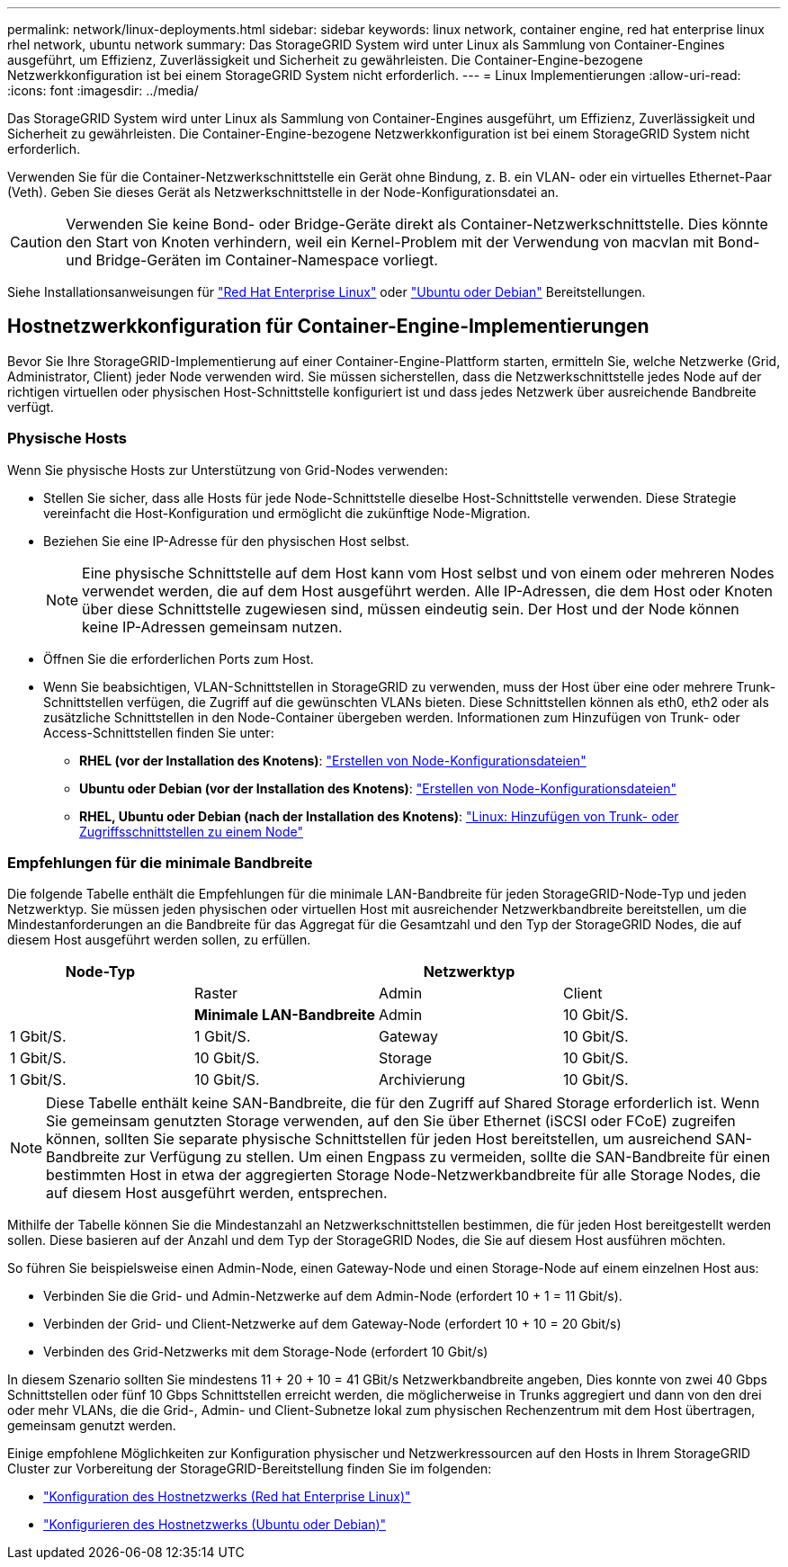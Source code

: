 ---
permalink: network/linux-deployments.html 
sidebar: sidebar 
keywords: linux network, container engine, red hat enterprise linux rhel network, ubuntu network 
summary: Das StorageGRID System wird unter Linux als Sammlung von Container-Engines ausgeführt, um Effizienz, Zuverlässigkeit und Sicherheit zu gewährleisten. Die Container-Engine-bezogene Netzwerkkonfiguration ist bei einem StorageGRID System nicht erforderlich. 
---
= Linux Implementierungen
:allow-uri-read: 
:icons: font
:imagesdir: ../media/


[role="lead"]
Das StorageGRID System wird unter Linux als Sammlung von Container-Engines ausgeführt, um Effizienz, Zuverlässigkeit und Sicherheit zu gewährleisten. Die Container-Engine-bezogene Netzwerkkonfiguration ist bei einem StorageGRID System nicht erforderlich.

Verwenden Sie für die Container-Netzwerkschnittstelle ein Gerät ohne Bindung, z. B. ein VLAN- oder ein virtuelles Ethernet-Paar (Veth). Geben Sie dieses Gerät als Netzwerkschnittstelle in der Node-Konfigurationsdatei an.


CAUTION: Verwenden Sie keine Bond- oder Bridge-Geräte direkt als Container-Netzwerkschnittstelle. Dies könnte den Start von Knoten verhindern, weil ein Kernel-Problem mit der Verwendung von macvlan mit Bond- und Bridge-Geräten im Container-Namespace vorliegt.

Siehe Installationsanweisungen für link:../rhel/index.html["Red Hat Enterprise Linux"] oder link:../ubuntu/index.html["Ubuntu oder Debian"] Bereitstellungen.



== Hostnetzwerkkonfiguration für Container-Engine-Implementierungen

Bevor Sie Ihre StorageGRID-Implementierung auf einer Container-Engine-Plattform starten, ermitteln Sie, welche Netzwerke (Grid, Administrator, Client) jeder Node verwenden wird. Sie müssen sicherstellen, dass die Netzwerkschnittstelle jedes Node auf der richtigen virtuellen oder physischen Host-Schnittstelle konfiguriert ist und dass jedes Netzwerk über ausreichende Bandbreite verfügt.



=== Physische Hosts

Wenn Sie physische Hosts zur Unterstützung von Grid-Nodes verwenden:

* Stellen Sie sicher, dass alle Hosts für jede Node-Schnittstelle dieselbe Host-Schnittstelle verwenden. Diese Strategie vereinfacht die Host-Konfiguration und ermöglicht die zukünftige Node-Migration.
* Beziehen Sie eine IP-Adresse für den physischen Host selbst.
+

NOTE: Eine physische Schnittstelle auf dem Host kann vom Host selbst und von einem oder mehreren Nodes verwendet werden, die auf dem Host ausgeführt werden. Alle IP-Adressen, die dem Host oder Knoten über diese Schnittstelle zugewiesen sind, müssen eindeutig sein. Der Host und der Node können keine IP-Adressen gemeinsam nutzen.

* Öffnen Sie die erforderlichen Ports zum Host.
* Wenn Sie beabsichtigen, VLAN-Schnittstellen in StorageGRID zu verwenden, muss der Host über eine oder mehrere Trunk-Schnittstellen verfügen, die Zugriff auf die gewünschten VLANs bieten. Diese Schnittstellen können als eth0, eth2 oder als zusätzliche Schnittstellen in den Node-Container übergeben werden. Informationen zum Hinzufügen von Trunk- oder Access-Schnittstellen finden Sie unter:
+
** *RHEL (vor der Installation des Knotens)*: link:../rhel/creating-node-configuration-files.html["Erstellen von Node-Konfigurationsdateien"]
** *Ubuntu oder Debian (vor der Installation des Knotens)*: link:../ubuntu/creating-node-configuration-files.html["Erstellen von Node-Konfigurationsdateien"]
** *RHEL, Ubuntu oder Debian (nach der Installation des Knotens)*: link:../maintain/linux-adding-trunk-or-access-interfaces-to-node.html["Linux: Hinzufügen von Trunk- oder Zugriffsschnittstellen zu einem Node"]






=== Empfehlungen für die minimale Bandbreite

Die folgende Tabelle enthält die Empfehlungen für die minimale LAN-Bandbreite für jeden StorageGRID-Node-Typ und jeden Netzwerktyp. Sie müssen jeden physischen oder virtuellen Host mit ausreichender Netzwerkbandbreite bereitstellen, um die Mindestanforderungen an die Bandbreite für das Aggregat für die Gesamtzahl und den Typ der StorageGRID Nodes, die auf diesem Host ausgeführt werden sollen, zu erfüllen.

[cols="1a,1a,1a,1a"]
|===
| Node-Typ 3+| Netzwerktyp 


 a| 
 a| 
Raster
 a| 
Admin
 a| 
Client



 a| 
 a| 
*Minimale LAN-Bandbreite*



 a| 
Admin
 a| 
10 Gbit/S.
 a| 
1 Gbit/S.
 a| 
1 Gbit/S.



 a| 
Gateway
 a| 
10 Gbit/S.
 a| 
1 Gbit/S.
 a| 
10 Gbit/S.



 a| 
Storage
 a| 
10 Gbit/S.
 a| 
1 Gbit/S.
 a| 
10 Gbit/S.



 a| 
Archivierung
 a| 
10 Gbit/S.
 a| 
1 Gbit/S.
 a| 
10 Gbit/S.

|===

NOTE: Diese Tabelle enthält keine SAN-Bandbreite, die für den Zugriff auf Shared Storage erforderlich ist. Wenn Sie gemeinsam genutzten Storage verwenden, auf den Sie über Ethernet (iSCSI oder FCoE) zugreifen können, sollten Sie separate physische Schnittstellen für jeden Host bereitstellen, um ausreichend SAN-Bandbreite zur Verfügung zu stellen. Um einen Engpass zu vermeiden, sollte die SAN-Bandbreite für einen bestimmten Host in etwa der aggregierten Storage Node-Netzwerkbandbreite für alle Storage Nodes, die auf diesem Host ausgeführt werden, entsprechen.

Mithilfe der Tabelle können Sie die Mindestanzahl an Netzwerkschnittstellen bestimmen, die für jeden Host bereitgestellt werden sollen. Diese basieren auf der Anzahl und dem Typ der StorageGRID Nodes, die Sie auf diesem Host ausführen möchten.

So führen Sie beispielsweise einen Admin-Node, einen Gateway-Node und einen Storage-Node auf einem einzelnen Host aus:

* Verbinden Sie die Grid- und Admin-Netzwerke auf dem Admin-Node (erfordert 10 + 1 = 11 Gbit/s).
* Verbinden der Grid- und Client-Netzwerke auf dem Gateway-Node (erfordert 10 + 10 = 20 Gbit/s)
* Verbinden des Grid-Netzwerks mit dem Storage-Node (erfordert 10 Gbit/s)


In diesem Szenario sollten Sie mindestens 11 + 20 + 10 = 41 GBit/s Netzwerkbandbreite angeben, Dies konnte von zwei 40 Gbps Schnittstellen oder fünf 10 Gbps Schnittstellen erreicht werden, die möglicherweise in Trunks aggregiert und dann von den drei oder mehr VLANs, die die Grid-, Admin- und Client-Subnetze lokal zum physischen Rechenzentrum mit dem Host übertragen, gemeinsam genutzt werden.

Einige empfohlene Möglichkeiten zur Konfiguration physischer und Netzwerkressourcen auf den Hosts in Ihrem StorageGRID Cluster zur Vorbereitung der StorageGRID-Bereitstellung finden Sie im folgenden:

* link:../rhel/configuring-host-network.html["Konfiguration des Hostnetzwerks (Red hat Enterprise Linux)"]
* link:../ubuntu/configuring-host-network.html["Konfigurieren des Hostnetzwerks (Ubuntu oder Debian)"]

